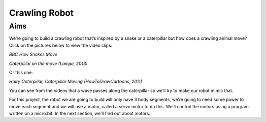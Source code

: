 *****************
Crawling Robot
*****************

Aims
----
We’re going to build a crawling robot that’s inspired by a snake or a caterpillar but how does a crawling animal move? Click on the pictures below to view the video clips:

|SnakeImageLink|_

.. |SnakeImageLink| image:: /pictures/Crotalus_cerastes_mesquite_springs_CA-2.jpg
   :scale: 20 %

*BBC How Snakes Move*

.. _SnakeImageLink: https://www.youtube.com/watch?v=zEto1-ZTbd4


|ImageLink|_

.. |ImageLink| image:: /pictures/BlackWhiteRedCaterpillarYouTube.jpg
   :scale: 20 %

*Caterpillar on the move (Lampe, 2013)*

.. _ImageLink: https://www.youtube.com/watch?v=fRVGWCSij_M

Or this one:

|AnotherImageLink|_

*Hairy Caterpillar, Caterpillar Moving (HowToDrawCartoons, 2011)*

.. |AnotherImageLink| image:: /pictures/BlueGreenCaterpillarYouTube.jpg
   :scale: 20 %

.. _AnotherImageLink: https://www.youtube.com/watch?v=a9Km0edRFG4

You can see from the videos that a wave passes along the caterpillar so we’ll try to make our robot mimic that.

For this project, the robot we are going to build will only have 3 body segments, we’re going to need some power to move each segment and we will use a motor, called a servo motor to do this. We'll control the motors using a program written on a micro:bit. In the next section, we'll find out about motors.

